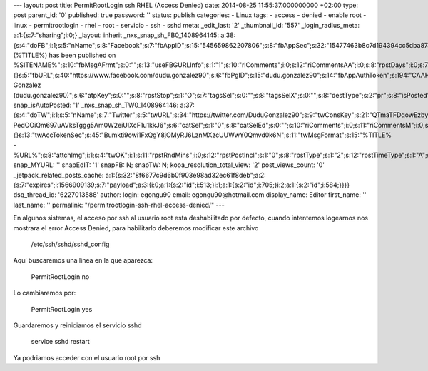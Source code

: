 --- layout: post title: PermitRootLogin ssh RHEL (Access Denied) date:
2014-08-25 11:55:37.000000000 +02:00 type: post parent_id: '0'
published: true password: '' status: publish categories: - Linux tags: -
access - denied - enable root - linux - permitrootlogin - rhel - root -
servicio - ssh - sshd meta: \_edit_last: '2' \_thumbnail_id: '557'
\_login_radius_meta: a:1:{s:7:"sharing";i:0;} \_layout: inherit
\_nxs_snap_sh_FB0_1408964145:
a:38:{s:4:"doFB";i:1;s:5:"nName";s:8:"Facebook";s:7:"fbAppID";s:15:"545659862207806";s:8:"fbAppSec";s:32:"15477463b8c7d194394cc5dba87a27f1";s:6:"catSel";s:1:"0";s:8:"catSelEd";s:0:"";s:8:"postType";s:1:"A";s:7:"fbAttch";s:1:"2";s:12:"fbAttchAsVid";i:0;s:6:"imgUpl";s:1:"1";s:11:"fbMsgFormat";s:42:"(%TITLE%)
has been published on
%SITENAME%";s:10:"fbMsgAFrmt";s:0:"";s:13:"useFBGURLInfo";s:1:"1";s:10:"riComments";i:0;s:12:"riCommentsAA";i:0;s:8:"rpstDays";i:0;s:7:"rpstHrs";i:0;s:8:"rpstMins";i:0;s:6:"rpstOn";i:0;s:11:"rpstOnlyPUP";i:0;s:7:"fltrsOn";i:0;s:11:"rpstBtwDays";a:0:{}s:5:"fbURL";s:40:"https://www.facebook.com/dudu.gonzalez90";s:6:"fbPgID";s:15:"dudu.gonzalez90";s:14:"fbAppAuthToken";s:194:"CAAHwRlZABTT4BADSJc2zyzQF1btojYn7YvO1zdAG0OEtoUuHmiI8leQgNfzt8I8JXzhECO1ZBQfG3QwywOPbMibSKfa0jxIKxvgdPMxVBZBj44aXMTiad1pLeDF1aTrtjLhFD6jqldqlQSNo52RrmhXhsIYZAfDAgnwpjDSehoz9v5LHjyu25mJUQkkUUUgZD";s:18:"fbAppPageAuthToken";s:194:"CAAHwRlZABTT4BADSJc2zyzQF1btojYn7YvO1zdAG0OEtoUuHmiI8leQgNfzt8I8JXzhECO1ZBQfG3QwywOPbMibSKfa0jxIKxvgdPMxVBZBj44aXMTiad1pLeDF1aTrtjLhFD6jqldqlQSNo52RrmhXhsIYZAfDAgnwpjDSehoz9v5LHjyu25mJUQkkUUUgZD";s:13:"fbAppAuthUser";s:10:"1161837279";s:17:"fbAppAuthUserName";s:31:"Dudu
Gonzalez
(dudu.gonzalez90)";s:6:"atpKey";s:0:"";s:8:"rpstStop";s:1:"O";s:7:"tagsSel";s:0:"";s:8:"tagsSelX";s:0:"";s:8:"destType";s:2:"pr";s:8:"isPosted";s:0:"";s:8:"imgToUse";s:0:"";s:8:"urlToUse";s:0:"";s:2:"ii";i:0;s:9:"timeToRun";i:1408964145;}
snap_isAutoPosted: '1' \_nxs_snap_sh_TW0_1408964146:
a:37:{s:4:"doTW";i:1;s:5:"nName";s:7:"Twitter";s:5:"twURL";s:34:"https://twitter.com/DuduGonzalez90";s:9:"twConsKey";s:21:"QTmaTFDqowEzbyzkicvgg";s:9:"twConsSec";s:43:"9EWEc5dEufuzc3wjm0fZAD8yJdxhFiHcFR06IgsHPb4";s:10:"twAccToken";s:50:"767702022-PedOOiQm697uAVksTggg5Am0W2eiUlXcF1u1kkJ6";s:6:"catSel";s:1:"0";s:8:"catSelEd";s:0:"";s:10:"riComments";i:0;s:11:"riCommentsM";i:0;s:12:"riCommentsAA";i:0;s:8:"rpstDays";i:0;s:7:"rpstHrs";i:0;s:8:"rpstMins";i:0;s:6:"rpstOn";i:0;s:11:"rpstOnlyPUP";i:0;s:7:"fltrsOn";i:0;s:11:"rpstBtwDays";a:0:{}s:13:"twAccTokenSec";s:45:"Bumkti9owi1FxQgY8jOMyRJ6LznMXzcUUWwY0Qmvd0k6N";s:11:"twMsgFormat";s:15:"%TITLE%
-
%URL%";s:8:"attchImg";i:1;s:4:"twOK";i:1;s:11:"rpstRndMins";i:0;s:12:"rpstPostIncl";s:1:"0";s:8:"rpstType";s:1:"2";s:12:"rpstTimeType";s:1:"A";s:12:"rpstFromTime";s:0:"";s:10:"rpstToTime";s:0:"";s:10:"rpstOLDays";s:2:"30";s:10:"rpstNWDays";s:3:"365";s:7:"tagsSel";s:0:"";s:8:"tagsSelX";s:0:"";s:8:"rpstStop";s:1:"O";s:8:"isPosted";s:0:"";s:8:"imgToUse";s:0:"";s:2:"ii";i:0;s:9:"timeToRun";i:1408964146;}
snap_MYURL: '' snapEdIT: '1' snapFB: N; snapTW: N;
kopa_resolution_total_view: '2' post_views_count: '0'
\_jetpack_related_posts_cache:
a:1:{s:32:"8f6677c9d6b0f903e98ad32ec61f8deb";a:2:{s:7:"expires";i:1566909139;s:7:"payload";a:3:{i:0;a:1:{s:2:"id";i:513;}i:1;a:1:{s:2:"id";i:705;}i:2;a:1:{s:2:"id";i:584;}}}}
dsq_thread_id: '6227013588' author: login: egongu90 email:
egongu90@hotmail.com display_name: Editor first_name: '' last_name: ''
permalink: "/permitrootlogin-ssh-rhel-access-denied/" ---

En algunos sistemas, el acceso por ssh al usuario root esta
deshabilitado por defecto, cuando intentemos logearnos nos mostrara el
error Access Denied, para habilitarlo deberemos modificar este archivo

   /etc/ssh/sshd/sshd_config

Aquí buscaremos una linea en la que aparezca:

   PermitRootLogin no

Lo cambiaremos por:

   PermitRootLogin yes

Guardaremos y reiniciamos el servicio sshd

   service sshd restart

Ya podriamos acceder con el usuario root por ssh
